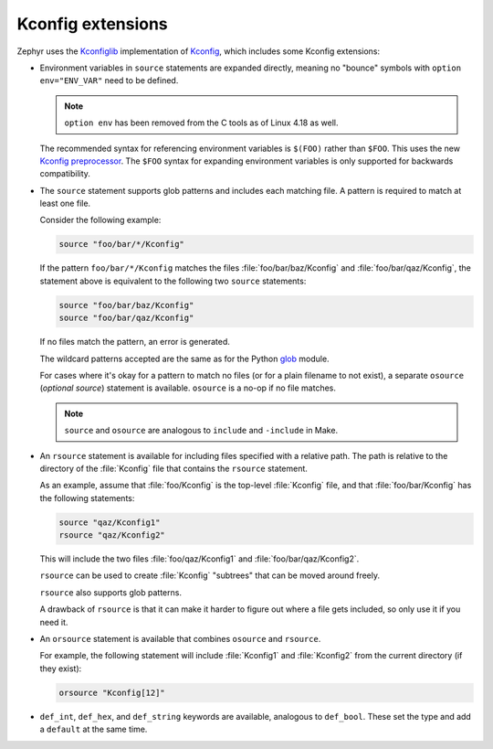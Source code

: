 .. _kconfig_extensions:

Kconfig extensions
##################

Zephyr uses the `Kconfiglib <https://github.com/ulfalizer/Kconfiglib>`__
implementation of `Kconfig
<https://www.kernel.org/doc/Documentation/kbuild/kconfig-language.txt>`__,
which includes some Kconfig extensions:

- Environment variables in ``source`` statements are expanded directly, meaning
  no "bounce" symbols with ``option env="ENV_VAR"`` need to be defined.

  .. note::

     ``option env`` has been removed from the C tools as of Linux 4.18 as well.

  The recommended syntax for referencing environment variables is ``$(FOO)``
  rather than ``$FOO``. This uses the new `Kconfig preprocessor
  <https://raw.githubusercontent.com/torvalds/linux/master/Documentation/kbuild/kconfig-macro-language.txt>`__.
  The ``$FOO`` syntax for expanding environment variables is only supported for
  backwards compatibility.

- The ``source`` statement supports glob patterns and includes each matching
  file. A pattern is required to match at least one file.

  Consider the following example:

  .. code-block:: none

      source "foo/bar/*/Kconfig"

  If the pattern ``foo/bar/*/Kconfig`` matches the files
  :file:`foo/bar/baz/Kconfig` and :file:`foo/bar/qaz/Kconfig`, the statement
  above is equivalent to the following two ``source`` statements:

  .. code-block:: none

      source "foo/bar/baz/Kconfig"
      source "foo/bar/qaz/Kconfig"

  If no files match the pattern, an error is generated.

  The wildcard patterns accepted are the same as for the Python `glob
  <https://docs.python.org/3/library/glob.html>`__ module.

  For cases where it's okay for a pattern to match no files (or for a plain
  filename to not exist), a separate ``osource`` (*optional source*) statement
  is available. ``osource`` is a no-op if no file matches.

  .. note::

      ``source`` and ``osource`` are analogous to ``include`` and
      ``-include`` in Make.

- An ``rsource`` statement is available for including files specified with a
  relative path. The path is relative to the directory of the :file:`Kconfig`
  file that contains the ``rsource`` statement.

  As an example, assume that :file:`foo/Kconfig` is the top-level
  :file:`Kconfig` file, and that :file:`foo/bar/Kconfig` has the following
  statements:

  .. code-block:: none

      source "qaz/Kconfig1"
      rsource "qaz/Kconfig2"

  This will include the two files :file:`foo/qaz/Kconfig1` and
  :file:`foo/bar/qaz/Kconfig2`.

  ``rsource`` can be used to create :file:`Kconfig` "subtrees" that can be
  moved around freely.

  ``rsource`` also supports glob patterns.

  A drawback of ``rsource`` is that it can make it harder to figure out where a
  file gets included, so only use it if you need it.

- An ``orsource`` statement is available that combines ``osource`` and
  ``rsource``.

  For example, the following statement will include :file:`Kconfig1` and
  :file:`Kconfig2` from the current directory (if they exist):

  .. code-block:: none

      orsource "Kconfig[12]"

- ``def_int``, ``def_hex``, and ``def_string`` keywords are available,
  analogous to ``def_bool``. These set the type and add a ``default`` at the
  same time.
